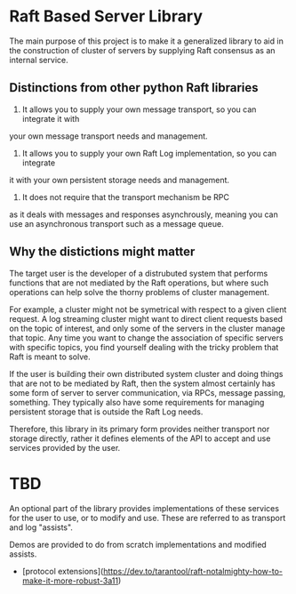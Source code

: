 * Raft Based Server Library

The main purpose of this project is to make it a generalized library
to aid in the construction of cluster of servers by supplying
Raft consensus as an internal service.

** Distinctions from other python Raft libraries

1. It allows you to supply your own message transport, so you can integrate it with
your own message transport needs and management.
2. It allows you to supply your own Raft Log implementation, so you can integrate
it with your own persistent storage needs and management.
3. It does not require that the transport mechanism be RPC
as it deals with messages and responses asynchrously, meaning
you can use an asynchronous transport such as a message queue.

** Why the distictions might matter

The target user is the developer of a distrubuted system that performs
functions that are not mediated by the Raft operations, but where
such operations can help solve the thorny problems of cluster management.

For example, a cluster might not be symetrical with respect to a given
client request. A log streaming cluster might want to direct client
requests based on the topic of interest, and only some of the servers
in the cluster manage that topic. Any time you want to change the
association of specific servers with specific topics, you find yourself
dealing with the tricky problem that Raft is meant to solve.

If the user is building their own distributed system cluster and doing
things that are not to be mediated by Raft, then the system
almost certainly has some form of server to server communication, via
RPCs, message passing, something. They typically also have some
requirements for managing persistent storage that is outside the Raft
Log needs.

Therefore, this library in its primary form provides neither transport
nor storage directly, rather it defines elements of the API to
accept and use services provided by the user.

* TBD
An optional part of the library provides implementations of these
services for the user to use, or to modify and use. These are
referred to as transport and log "assists".

Demos are provided to do from scratch implementations and modified
assists.


- [protocol extensions](https://dev.to/tarantool/raft-notalmighty-how-to-make-it-more-robust-3a11)
